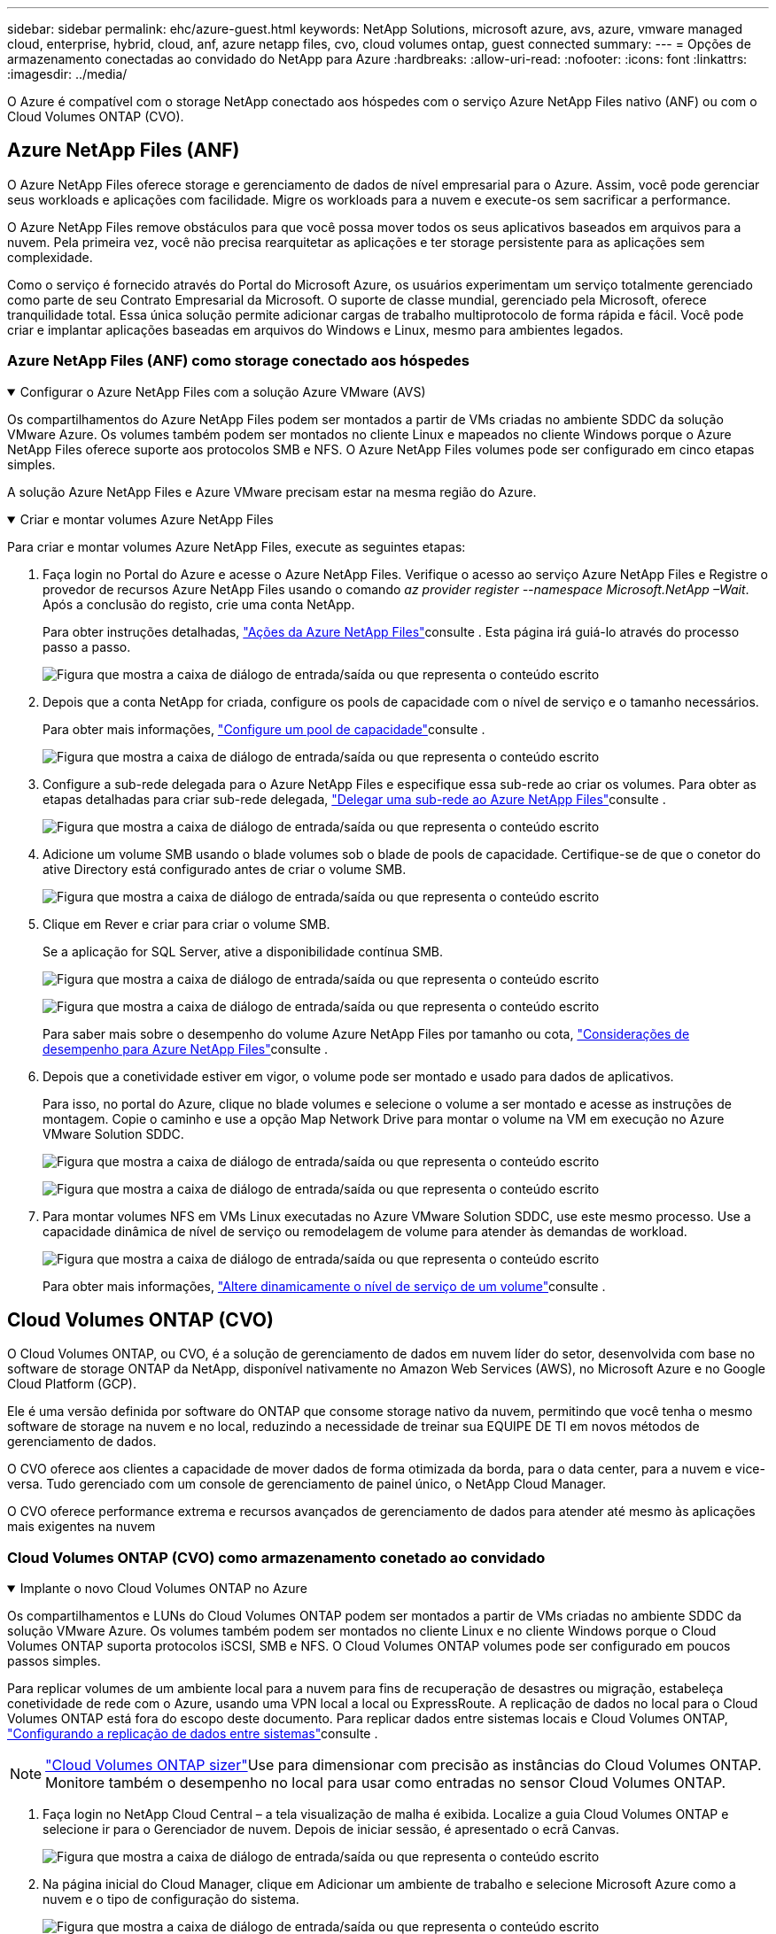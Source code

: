 ---
sidebar: sidebar 
permalink: ehc/azure-guest.html 
keywords: NetApp Solutions, microsoft azure, avs, azure, vmware managed cloud, enterprise, hybrid, cloud, anf, azure netapp files, cvo, cloud volumes ontap, guest connected 
summary:  
---
= Opções de armazenamento conectadas ao convidado do NetApp para Azure
:hardbreaks:
:allow-uri-read: 
:nofooter: 
:icons: font
:linkattrs: 
:imagesdir: ../media/


[role="lead"]
O Azure é compatível com o storage NetApp conectado aos hóspedes com o serviço Azure NetApp Files nativo (ANF) ou com o Cloud Volumes ONTAP (CVO).



== Azure NetApp Files (ANF)

O Azure NetApp Files oferece storage e gerenciamento de dados de nível empresarial para o Azure. Assim, você pode gerenciar seus workloads e aplicações com facilidade. Migre os workloads para a nuvem e execute-os sem sacrificar a performance.

O Azure NetApp Files remove obstáculos para que você possa mover todos os seus aplicativos baseados em arquivos para a nuvem. Pela primeira vez, você não precisa rearquitetar as aplicações e ter storage persistente para as aplicações sem complexidade.

Como o serviço é fornecido através do Portal do Microsoft Azure, os usuários experimentam um serviço totalmente gerenciado como parte de seu Contrato Empresarial da Microsoft. O suporte de classe mundial, gerenciado pela Microsoft, oferece tranquilidade total. Essa única solução permite adicionar cargas de trabalho multiprotocolo de forma rápida e fácil. Você pode criar e implantar aplicações baseadas em arquivos do Windows e Linux, mesmo para ambientes legados.



=== Azure NetApp Files (ANF) como storage conectado aos hóspedes

.Configurar o Azure NetApp Files com a solução Azure VMware (AVS)
[%collapsible%open]
====
Os compartilhamentos do Azure NetApp Files podem ser montados a partir de VMs criadas no ambiente SDDC da solução VMware Azure. Os volumes também podem ser montados no cliente Linux e mapeados no cliente Windows porque o Azure NetApp Files oferece suporte aos protocolos SMB e NFS. O Azure NetApp Files volumes pode ser configurado em cinco etapas simples.

A solução Azure NetApp Files e Azure VMware precisam estar na mesma região do Azure.

====
.Criar e montar volumes Azure NetApp Files
[%collapsible%open]
====
Para criar e montar volumes Azure NetApp Files, execute as seguintes etapas:

. Faça login no Portal do Azure e acesse o Azure NetApp Files. Verifique o acesso ao serviço Azure NetApp Files e Registre o provedor de recursos Azure NetApp Files usando o comando _az provider register --namespace Microsoft.NetApp –Wait_. Após a conclusão do registo, crie uma conta NetApp.
+
Para obter instruções detalhadas, link:https://docs.microsoft.com/en-us/azure/azure-netapp-files/azure-netapp-files-create-netapp-account["Ações da Azure NetApp Files"]consulte . Esta página irá guiá-lo através do processo passo a passo.

+
image:azure-anf-guest-1.png["Figura que mostra a caixa de diálogo de entrada/saída ou que representa o conteúdo escrito"]

. Depois que a conta NetApp for criada, configure os pools de capacidade com o nível de serviço e o tamanho necessários.
+
Para obter mais informações, link:https://docs.microsoft.com/en-us/azure/azure-netapp-files/azure-netapp-files-set-up-capacity-pool["Configure um pool de capacidade"]consulte .

+
image:azure-anf-guest-2.png["Figura que mostra a caixa de diálogo de entrada/saída ou que representa o conteúdo escrito"]

. Configure a sub-rede delegada para o Azure NetApp Files e especifique essa sub-rede ao criar os volumes. Para obter as etapas detalhadas para criar sub-rede delegada, link:https://docs.microsoft.com/en-us/azure/azure-netapp-files/azure-netapp-files-delegate-subnet["Delegar uma sub-rede ao Azure NetApp Files"]consulte .
+
image:azure-anf-guest-3.png["Figura que mostra a caixa de diálogo de entrada/saída ou que representa o conteúdo escrito"]

. Adicione um volume SMB usando o blade volumes sob o blade de pools de capacidade. Certifique-se de que o conetor do ative Directory está configurado antes de criar o volume SMB.
+
image:azure-anf-guest-4.png["Figura que mostra a caixa de diálogo de entrada/saída ou que representa o conteúdo escrito"]

. Clique em Rever e criar para criar o volume SMB.
+
Se a aplicação for SQL Server, ative a disponibilidade contínua SMB.

+
image:azure-anf-guest-5.png["Figura que mostra a caixa de diálogo de entrada/saída ou que representa o conteúdo escrito"]

+
image:azure-anf-guest-6.png["Figura que mostra a caixa de diálogo de entrada/saída ou que representa o conteúdo escrito"]

+
Para saber mais sobre o desempenho do volume Azure NetApp Files por tamanho ou cota, link:https://docs.microsoft.com/en-us/azure/azure-netapp-files/azure-netapp-files-performance-considerations["Considerações de desempenho para Azure NetApp Files"]consulte .

. Depois que a conetividade estiver em vigor, o volume pode ser montado e usado para dados de aplicativos.
+
Para isso, no portal do Azure, clique no blade volumes e selecione o volume a ser montado e acesse as instruções de montagem. Copie o caminho e use a opção Map Network Drive para montar o volume na VM em execução no Azure VMware Solution SDDC.

+
image:azure-anf-guest-7.png["Figura que mostra a caixa de diálogo de entrada/saída ou que representa o conteúdo escrito"]

+
image:azure-anf-guest-8.png["Figura que mostra a caixa de diálogo de entrada/saída ou que representa o conteúdo escrito"]

. Para montar volumes NFS em VMs Linux executadas no Azure VMware Solution SDDC, use este mesmo processo. Use a capacidade dinâmica de nível de serviço ou remodelagem de volume para atender às demandas de workload.
+
image:azure-anf-guest-9.png["Figura que mostra a caixa de diálogo de entrada/saída ou que representa o conteúdo escrito"]

+
Para obter mais informações, link:https://docs.microsoft.com/en-us/azure/azure-netapp-files/dynamic-change-volume-service-level["Altere dinamicamente o nível de serviço de um volume"]consulte .



====


== Cloud Volumes ONTAP (CVO)

O Cloud Volumes ONTAP, ou CVO, é a solução de gerenciamento de dados em nuvem líder do setor, desenvolvida com base no software de storage ONTAP da NetApp, disponível nativamente no Amazon Web Services (AWS), no Microsoft Azure e no Google Cloud Platform (GCP).

Ele é uma versão definida por software do ONTAP que consome storage nativo da nuvem, permitindo que você tenha o mesmo software de storage na nuvem e no local, reduzindo a necessidade de treinar sua EQUIPE DE TI em novos métodos de gerenciamento de dados.

O CVO oferece aos clientes a capacidade de mover dados de forma otimizada da borda, para o data center, para a nuvem e vice-versa. Tudo gerenciado com um console de gerenciamento de painel único, o NetApp Cloud Manager.

O CVO oferece performance extrema e recursos avançados de gerenciamento de dados para atender até mesmo às aplicações mais exigentes na nuvem



=== Cloud Volumes ONTAP (CVO) como armazenamento conetado ao convidado

.Implante o novo Cloud Volumes ONTAP no Azure
[%collapsible%open]
====
Os compartilhamentos e LUNs do Cloud Volumes ONTAP podem ser montados a partir de VMs criadas no ambiente SDDC da solução VMware Azure. Os volumes também podem ser montados no cliente Linux e no cliente Windows porque o Cloud Volumes ONTAP suporta protocolos iSCSI, SMB e NFS. O Cloud Volumes ONTAP volumes pode ser configurado em poucos passos simples.

Para replicar volumes de um ambiente local para a nuvem para fins de recuperação de desastres ou migração, estabeleça conetividade de rede com o Azure, usando uma VPN local a local ou ExpressRoute. A replicação de dados no local para o Cloud Volumes ONTAP está fora do escopo deste documento. Para replicar dados entre sistemas locais e Cloud Volumes ONTAP, link:https://docs.netapp.com/us-en/occm/task_replicating_data.html#setting-up-data-replication-between-systems["Configurando a replicação de dados entre sistemas"]consulte .


NOTE: link:https://cloud.netapp.com/cvo-sizer["Cloud Volumes ONTAP sizer"]Use para dimensionar com precisão as instâncias do Cloud Volumes ONTAP. Monitore também o desempenho no local para usar como entradas no sensor Cloud Volumes ONTAP.

. Faça login no NetApp Cloud Central – a tela visualização de malha é exibida. Localize a guia Cloud Volumes ONTAP e selecione ir para o Gerenciador de nuvem. Depois de iniciar sessão, é apresentado o ecrã Canvas.
+
image:azure-cvo-guest-1.png["Figura que mostra a caixa de diálogo de entrada/saída ou que representa o conteúdo escrito"]

. Na página inicial do Cloud Manager, clique em Adicionar um ambiente de trabalho e selecione Microsoft Azure como a nuvem e o tipo de configuração do sistema.
+
image:azure-cvo-guest-2.png["Figura que mostra a caixa de diálogo de entrada/saída ou que representa o conteúdo escrito"]

. Ao criar o primeiro ambiente de trabalho do Cloud Volumes ONTAP, o Cloud Manager solicita que você implante um conetor.
+
image:azure-cvo-guest-3.png["Figura que mostra a caixa de diálogo de entrada/saída ou que representa o conteúdo escrito"]

. Depois que o conetor for criado, atualize os campos Detalhes e credenciais.
+
image:azure-cvo-guest-4.png["Figura que mostra a caixa de diálogo de entrada/saída ou que representa o conteúdo escrito"]

. Forneça os detalhes do ambiente a ser criado, incluindo o nome do ambiente e as credenciais de administrador. Adicione tags de grupo de recursos para o ambiente Azure como um parâmetro opcional. Depois de terminar, clique em continuar.
+
image:azure-cvo-guest-5.png["Figura que mostra a caixa de diálogo de entrada/saída ou que representa o conteúdo escrito"]

. Selecione os serviços complementares para a implementação do Cloud Volumes ONTAP, incluindo classificação BlueXP , backup e recuperação do BlueXP  e Cloud Insights. Selecione os serviços e clique em continuar.
+
image:azure-cvo-guest-6.png["Figura que mostra a caixa de diálogo de entrada/saída ou que representa o conteúdo escrito"]

. Configure a localização e a conetividade do Azure. Selecione a região do Azure, o grupo de recursos, o VNet e a sub-rede a ser usada.
+
image:azure-cvo-guest-7.png["Figura que mostra a caixa de diálogo de entrada/saída ou que representa o conteúdo escrito"]

. Selecione a opção de licença: Pay-as-you-Go ou BYOL para usar a licença existente. Neste exemplo, a opção pagamento conforme o uso é usada.
+
image:azure-cvo-guest-8.png["Figura que mostra a caixa de diálogo de entrada/saída ou que representa o conteúdo escrito"]

. Selecione entre vários pacotes pré-configurados disponíveis para os vários tipos de cargas de trabalho.
+
image:azure-cvo-guest-9.png["Figura que mostra a caixa de diálogo de entrada/saída ou que representa o conteúdo escrito"]

. Aceite os dois contratos relativos à ativação do suporte e alocação de recursos do Azure.para criar a instância do Cloud Volumes ONTAP, clique em ir.
+
image:azure-cvo-guest-10.png["Figura que mostra a caixa de diálogo de entrada/saída ou que representa o conteúdo escrito"]

. Depois que o Cloud Volumes ONTAP é provisionado, ele é listado nos ambientes de trabalho na página Canvas.
+
image:azure-cvo-guest-11.png["Figura que mostra a caixa de diálogo de entrada/saída ou que representa o conteúdo escrito"]



====
.Configurações adicionais para volumes SMB
[%collapsible%open]
====
. Depois que o ambiente de trabalho estiver pronto, verifique se o servidor CIFS está configurado com os parâmetros de configuração DNS e ative Directory apropriados. Esta etapa é necessária antes que você possa criar o volume SMB.
+
image:azure-cvo-guest-20.png["Figura que mostra a caixa de diálogo de entrada/saída ou que representa o conteúdo escrito"]

. Criar o volume SMB é um processo fácil. Selecione a instância do CVO para criar o volume e clique na opção criar volume. Escolha o tamanho apropriado e o gerenciador de nuvem escolhe o agregado que contém ou use o mecanismo avançado de alocação para colocar em um agregado específico. Para esta demonstração, SMB é selecionado como protocolo.
+
image:azure-cvo-guest-21.png["Figura que mostra a caixa de diálogo de entrada/saída ou que representa o conteúdo escrito"]

. Depois que o volume for provisionado, ele estará disponível no painel volumes. Como um compartilhamento CIFS é provisionado, dê aos usuários ou grupos permissão para os arquivos e pastas e verifique se esses usuários podem acessar o compartilhamento e criar um arquivo. Esta etapa não é necessária se o volume for replicado de um ambiente local porque as permissões de arquivo e pasta são todas retidas como parte da replicação do SnapMirror.
+
image:azure-cvo-guest-22.png["Figura que mostra a caixa de diálogo de entrada/saída ou que representa o conteúdo escrito"]

. Depois que o volume for criado, use o comando mount para se conetar ao compartilhamento da VM em execução nos hosts SDDC da solução VMware Azure.
. Copie o caminho a seguir e use a opção Map Network Drive para montar o volume na VM em execução no Azure VMware Solution SDDC.
+
image:azure-cvo-guest-23.png["Figura que mostra a caixa de diálogo de entrada/saída ou que representa o conteúdo escrito"]

+
image:azure-cvo-guest-24.png["Figura que mostra a caixa de diálogo de entrada/saída ou que representa o conteúdo escrito"]



====
.Conete o LUN a um host
[%collapsible%open]
====
Para conetar o LUN a um host, execute as seguintes etapas:

. Na página Canvas, clique duas vezes no ambiente de trabalho do Cloud Volumes ONTAP para criar e gerenciar volumes.
. Clique em Adicionar volume > novo volume e selecione iSCSI e clique em criar grupo de iniciadores. Clique em continuar.
+
image:azure-cvo-guest-30.png["Figura que mostra a caixa de diálogo de entrada/saída ou que representa o conteúdo escrito"]

. Depois que o volume for provisionado, selecione o volume e clique em Target IQN. Para copiar o nome qualificado iSCSI (IQN), clique em Copiar. Configure uma conexão iSCSI do host para o LUN.
+
Para realizar o mesmo para o host residente no Azure VMware Solution SDDC:

+
.. RDP para a VM hospedada no Azure VMware Solution SDDC.
.. Abra a caixa de diálogo Propriedades do iniciador iSCSI: Gestor de servidor > Painel de instrumentos > Ferramentas > Iniciador iSCSI.
.. Na guia descoberta, clique em descobrir Portal ou Adicionar Portal e, em seguida, insira o endereço IP da porta de destino iSCSI.
.. Na guia alvos, selecione o destino descoberto e, em seguida, clique em Iniciar sessão ou conetar.
.. Selecione Ativar multipath e, em seguida, selecione Restaurar automaticamente esta ligação quando o computador iniciar ou Adicionar esta ligação à lista de destinos favoritos. Clique em Avançado.
+
*Observação:* o host do Windows deve ter uma conexão iSCSI para cada nó no cluster. O DSM nativo seleciona os melhores caminhos a utilizar.

+
image:azure-cvo-guest-31.png["Figura que mostra a caixa de diálogo de entrada/saída ou que representa o conteúdo escrito"]





As LUNs na máquina virtual de storage (SVM) aparecem como discos no host do Windows. Todos os novos discos adicionados não são detetados automaticamente pelo host. Acione uma nova digitalização manual para descobrir os discos, executando as seguintes etapas:

. Abra o utilitário Gerenciamento de computador do Windows: Iniciar > Ferramentas administrativas > Gerenciamento de computador.
. Expanda o nó armazenamento na árvore de navegação.
. Clique em Gerenciamento de disco.
. Clique em Ação > Reiniciar discos.


image:azure-cvo-guest-32.png["Figura que mostra a caixa de diálogo de entrada/saída ou que representa o conteúdo escrito"]

Quando um novo LUN é acessado pela primeira vez pelo host do Windows, ele não tem partição ou sistema de arquivos. Inicialize o LUN; e, opcionalmente, formate o LUN com um sistema de arquivos, executando as seguintes etapas:

. Inicie o Gerenciamento de disco do Windows.
. Clique com o botão direito do rato no LUN e, em seguida, selecione o tipo de disco ou partição pretendido.
. Siga as instruções do assistente. Neste exemplo, a unidade e: Está montada


image:azure-cvo-guest-33.png["Figura que mostra a caixa de diálogo de entrada/saída ou que representa o conteúdo escrito"]

image:azure-cvo-guest-34.png["Figura que mostra a caixa de diálogo de entrada/saída ou que representa o conteúdo escrito"]

====